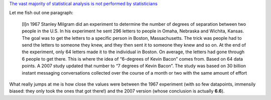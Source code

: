`The vast majority of statistical analysis is not performed by statisticians
<http://simplystatistics.org/2013/06/14/the-vast-majority-of-statistical-analysis-is-not-performed-by-statisticians/>`__

Let me fish out one paragraph:

     [I]n 1967 Stanley Milgram did an experiment to determine the number of
     degrees of separation between two people in the U.S. In his experiment he
     sent 296 letters to people in Omaha, Nebraska and Wichita, Kansas. The
     goal was to get the letters to a specific person in Boston, Massachusetts.
     The trick was people had to send the letters to someone they knew, and
     they then sent it to someone they knew and so on. At the end of the
     experiment, only 64 letters made it to the individual in Boston. On
     average, the letters had gone through 6 people to get there. This is where
     the idea of “6-degrees of Kevin Bacon” comes from. Based on 64 data
     points.  A 2007 study updated that number to “7 degrees of Kevin Bacon”.
     The study was based on 30 billion instant messaging conversations
     collected over the course of a month or two with the same amount of effort

What really jumps at me is how close the values were between the 1967
experiment (with so few datapoints, immensily biased: they only took the ones
that got there!) and the 2007 version (whose conclusion is actually **6.6**).

